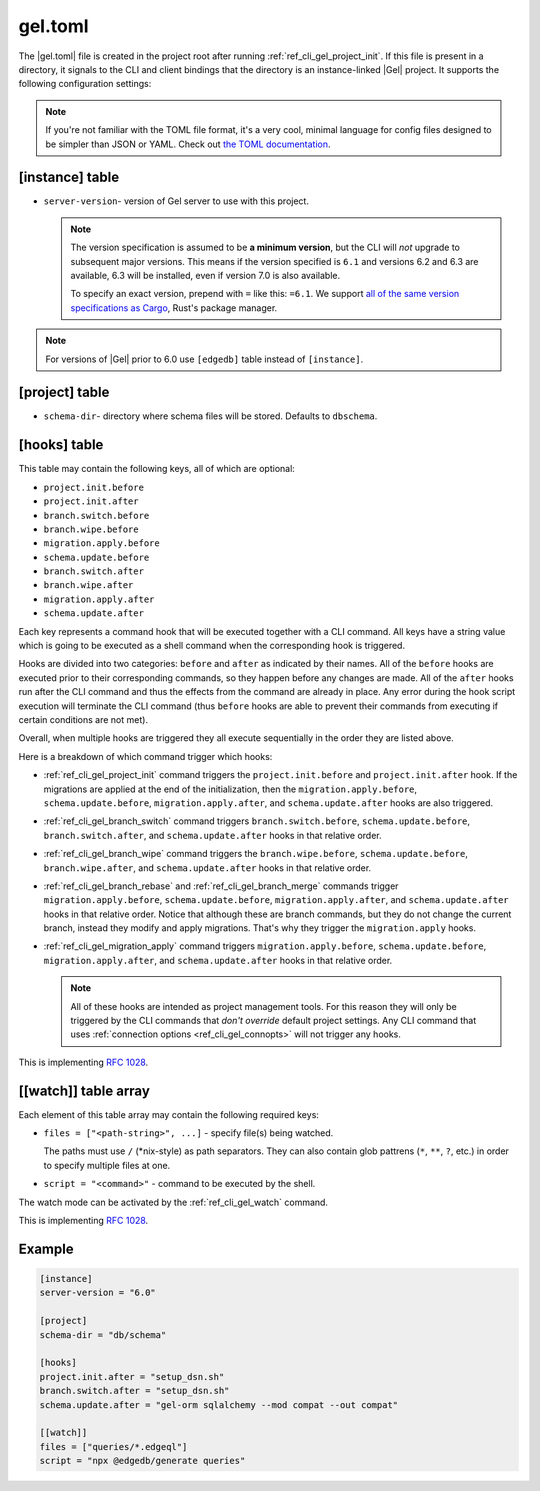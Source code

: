.. _ref_reference_gel_toml:

========
gel.toml
========

The |gel.toml| file is created in the project root after running
:ref:`ref_cli_gel_project_init`. If this file is present in a directory, it
signals to the CLI and client bindings that the directory is an instance-linked
|Gel| project. It supports the following configuration settings:

.. note::

    If you're not familiar with the TOML file format, it's a very cool, minimal
    language for config files designed to be simpler than JSON or YAML. Check
    out `the TOML documentation <https://toml.io/en/v1.0.0>`_.


[instance] table
================

- ``server-version``- version of Gel server to use with this project.

  .. note::

      The version specification is assumed to be **a minimum version**, but the
      CLI will *not* upgrade to subsequent major versions. This means if the
      version specified is ``6.1`` and versions 6.2 and 6.3 are available, 6.3
      will be installed, even if version 7.0 is also available.

      To specify an exact version, prepend with ``=`` like this: ``=6.1``. We
      support `all of the same version specifications as Cargo`_,
      Rust's package manager.

.. note::

    For versions of |Gel| prior to 6.0 use ``[edgedb]`` table
    instead of ``[instance]``.


[project] table
===============

- ``schema-dir``- directory where schema files will be stored.
  Defaults to ``dbschema``.


.. _ref_reference_gel_toml_hooks:

[hooks] table
=============

.. versionadded:: 6

This table may contain the following keys, all of which are optional:

- ``project.init.before``
- ``project.init.after``
- ``branch.switch.before``
- ``branch.wipe.before``
- ``migration.apply.before``
- ``schema.update.before``
- ``branch.switch.after``
- ``branch.wipe.after``
- ``migration.apply.after``
- ``schema.update.after``

Each key represents a command hook that will be executed together with a CLI
command. All keys have a string value which is going to be executed as a shell
command when the corresponding hook is triggered.

Hooks are divided into two categories: ``before`` and ``after`` as indicated
by their names. All of the ``before`` hooks are executed prior to their
corresponding commands, so they happen before any changes are made. All of the
``after`` hooks run after the CLI command and thus the effects from the
command are already in place. Any error during the hook script execution will
terminate the CLI command (thus ``before`` hooks are able to prevent their
commands from executing if certain conditions are not met).

Overall, when multiple hooks are triggered they all execute sequentially in
the order they are listed above.

Here is a breakdown of which command trigger which hooks:

- :ref:`ref_cli_gel_project_init` command triggers the ``project.init.before``
  and ``project.init.after`` hook. If the migrations are applied at the end of
  the initialization, then the ``migration.apply.before``,
  ``schema.update.before``, ``migration.apply.after``, and
  ``schema.update.after`` hooks are also triggered.
- :ref:`ref_cli_gel_branch_switch` command triggers ``branch.switch.before``,
  ``schema.update.before``, ``branch.switch.after``, and ``schema.update.after``
  hooks in that relative order.
- :ref:`ref_cli_gel_branch_wipe` command triggers the ``branch.wipe.before``,
  ``schema.update.before``, ``branch.wipe.after``, and ``schema.update.after``
  hooks in that relative order.
- :ref:`ref_cli_gel_branch_rebase` and :ref:`ref_cli_gel_branch_merge`
  commands trigger ``migration.apply.before``, ``schema.update.before``,
  ``migration.apply.after``, and ``schema.update.after`` hooks in that
  relative order. Notice that although these are branch commands, but they do
  not change the current branch, instead they modify and apply migrations.
  That's why they trigger the ``migration.apply`` hooks.
- :ref:`ref_cli_gel_migration_apply` command triggers
  ``migration.apply.before``, ``schema.update.before``,
  ``migration.apply.after``, and ``schema.update.after`` hooks in that
  relative order.

  .. note::

    All of these hooks are intended as project management tools. For this
    reason they will only be triggered by the CLI commands that *don't
    override* default project settings. Any CLI command that uses
    :ref:`connection options <ref_cli_gel_connopts>` will not trigger any
    hooks.

This is implementing `RFC 1028 <rfc1028_>`_.

[[watch]] table array
=====================

.. versionadded:: 6

Each element of this table array may contain the following required keys:

- ``files = ["<path-string>", ...]`` - specify file(s) being watched.

  The paths must use ``/`` (\*nix-style) as path separators. They can also contain glob pattrens (``*``, ``**``, ``?``, etc.) in order to specify multiple files at one.

- ``script = "<command>"`` - command to be executed by the shell.

The watch mode can be activated by the :ref:`ref_cli_gel_watch` command.

This is implementing `RFC 1028 <rfc1028_>`_.


Example
=======

.. code-block:: toml

    [instance]
    server-version = "6.0"

    [project]
    schema-dir = "db/schema"

    [hooks]
    project.init.after = "setup_dsn.sh"
    branch.switch.after = "setup_dsn.sh"
    schema.update.after = "gel-orm sqlalchemy --mod compat --out compat"

    [[watch]]
    files = ["queries/*.edgeql"]
    script = "npx @edgedb/generate queries"

.. lint-off

.. _all of the same version specifications as Cargo:
   https://doc.rust-lang.org/cargo/reference/specifying-dependencies.html#specifying-dependencies

.. _rfc1028:
    https://github.com/edgedb/rfcs/blob/master/text/1028-cli-hooks.rst

.. lint-on
